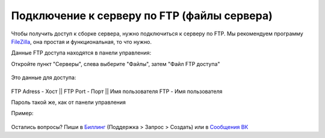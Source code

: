 Подключение к серверу по FTP (файлы сервера)
=======================

Чтобы получить доступ к сборке сервера, нужно подключиться к серверу по FTP. Мы рекомендуем программу `FileZilla <http://filezilla.ru/get/>`_, она простая и функциональная, то что нужно.

Данные FTP доступа находятся в панели управления:

Откройте пункт "Серверы", слева выберите "Файлы", затем "Файл FTP доступа"

.. figure:: img/ftp_menu.png
       :scale: 100 %
       :align: center
       :alt: Пункт меню
       

Это данные для доступа:

.. figure:: img/ftp_data.png
       :scale: 100 %
       :align: center
       :alt: Данные доступа
      
      
FTP Adress - Хост || FTP Port - Порт || Имя пользователя FTP - Имя пользователя

Пароль такой же, как от панели управления

Пример:

.. figure:: img/filezilla.png
       :scale: 100 %
       :align: center
       :alt: Пример блока с данными доступа к серверу через ftp
       

Остались вопросы? Пиши в `Биллинг <https://bill.1hosting.pro>`_ (Поддержка > Запрос > Создать) или в `Сообщения ВК <https://vk.me/minehostingpro>`_
